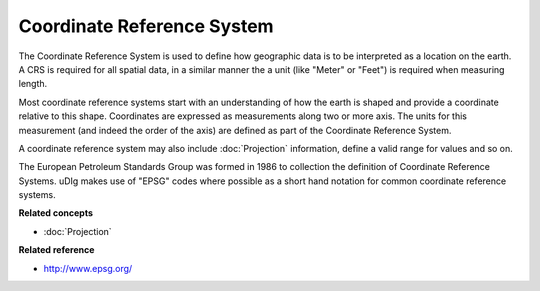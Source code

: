 Coordinate Reference System
~~~~~~~~~~~~~~~~~~~~~~~~~~~

The Coordinate Reference System is used to define how geographic data is to be interpreted as a
location on the earth. A CRS is required for all spatial data, in a similar manner the a unit (like
"Meter" or "Feet") is required when measuring length.

Most coordinate reference systems start with an understanding of how the earth is shaped and provide
a coordinate relative to this shape. Coordinates are expressed as measurements along two or more
axis. The units for this measurement (and indeed the order of the axis) are defined as part of the
Coordinate Reference System.

A coordinate reference system may also include :doc:`Projection` information, define a
valid range for values and so on.

The European Petroleum Standards Group was formed in 1986 to collection the definition of Coordinate
Reference Systems. uDIg makes use of "EPSG" codes where possible as a short hand notation for common
coordinate reference systems.

**Related concepts**

* :doc:`Projection`


**Related reference**

* `<http://www.epsg.org/>`_



